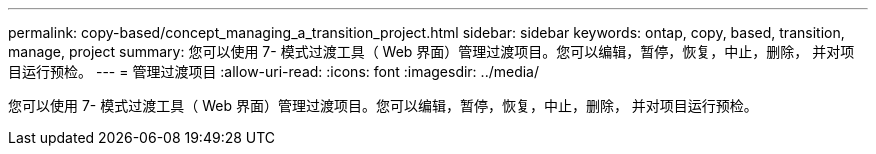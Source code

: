 ---
permalink: copy-based/concept_managing_a_transition_project.html 
sidebar: sidebar 
keywords: ontap, copy, based, transition, manage, project 
summary: 您可以使用 7- 模式过渡工具（ Web 界面）管理过渡项目。您可以编辑，暂停，恢复，中止，删除， 并对项目运行预检。 
---
= 管理过渡项目
:allow-uri-read: 
:icons: font
:imagesdir: ../media/


[role="lead"]
您可以使用 7- 模式过渡工具（ Web 界面）管理过渡项目。您可以编辑，暂停，恢复，中止，删除， 并对项目运行预检。
